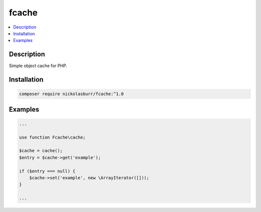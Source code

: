 fcache
======

.. contents:: :local:

Description
-----------

Simple object cache for PHP.

Installation
------------

.. code-block:: sh

   composer require nickolasburr/fcache:^1.0

Examples
--------

.. code-block:: php

   ...

   use function Fcache\cache;

   $cache = cache();
   $entry = $cache->get('example');

   if ($entry === null) {
       $cache->set('example', new \ArrayIterator([]));
   }

   ...
